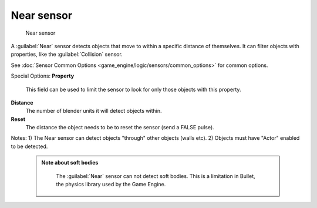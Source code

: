 


Near sensor
===========


.. figure:: /images/BGE_Sensor_Near.jpg
   :width: 300px
   :figwidth: 300px

   Near sensor


A :guilabel:`Near` sensor detects objects that move to within a specific distance of
themselves. It can filter objects with properties, like the :guilabel:`Collision` sensor.


See :doc:`Sensor Common Options <game_engine/logic/sensors/common_options>` for common options.

Special Options:
**Property**
    This field can be used to limit the sensor to look for only those objects with this property.

**Distance**
    The number of blender units it will detect objects within.

**Reset**
    The distance the object needs to be to reset the sensor (send a FALSE pulse).

Notes:
1) The Near sensor can detect objects "through" other objects (walls etc).
2) Objects must have "Actor" enabled to be detected.


 .. admonition:: Note about soft bodies
   :class: note

    The :guilabel:`Near` sensor can not detect soft bodies. This is a limitation in Bullet, the physics library used by the Game Engine.


